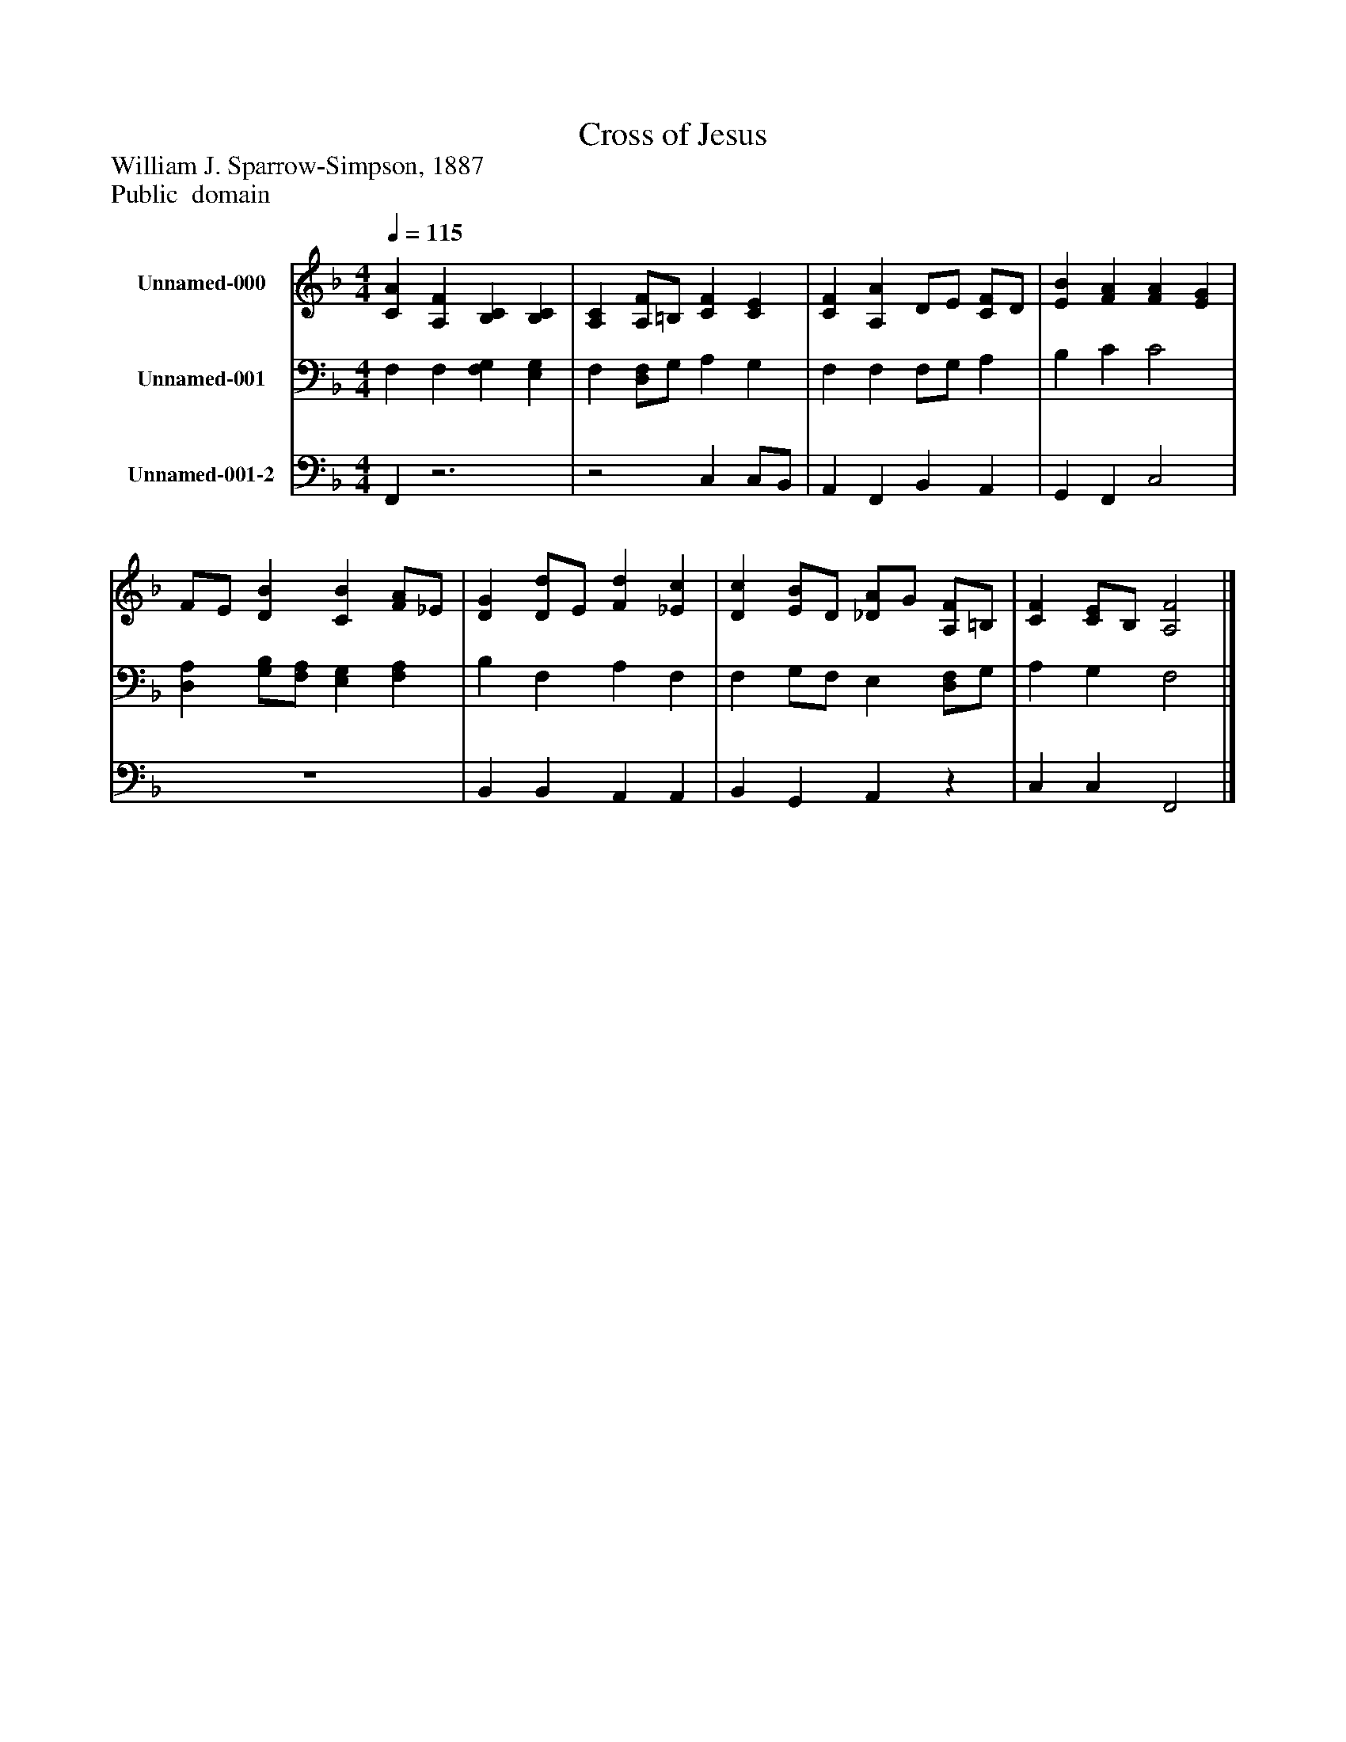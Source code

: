 %%abc-creator mxml2abc 1.4
%%abc-version 2.0
%%continueall true
%%titletrim true
%%titleformat A-1 T C1, Z-1, S-1
X: 0
T: Cross of Jesus
Z: William J. Sparrow-Simpson, 1887 
Z: Public  domain
L: 1/4
M: 4/4
Q: 1/4=115
V: P1 name="Unnamed-000"
%%MIDI program 1 19
V: P2 name="Unnamed-001"
%%MIDI program 2 19
V: P3 name="Unnamed-001-2"
%%MIDI program 3 19
K: F
[V: P1]  [CA] [A,F] [B,C] [B,C] | [A,C] [A,/F/]=B,/ [CF] [CE] | [CF] [A,A] D/E/ [C/F/]D/ | [EB] [FA] [FA] [EG] | F/E/ [DB] [CB] [F/A/]_E/ | [DG] [D/d/]E/ [Fd] [_Ec] | [Dc] [E/B/]D/ [_D/A/]G/ [A,/F/]=B,/ | [CF] [C/E/]B,/ [A,2F2]|]
[V: P2]  F, F, [F,G,] [E,G,] | F, [D,/F,/]G,/ A, G, | F, F, F,/G,/ A, | B, C C2 | [D,A,] [G,/B,/][F,/A,/] [E,G,] [F,A,] | B, F, A, F, | F, G,/F,/ E, [D,/F,/]G,/ | A, G, F,2|]
[V: P3]  F,,z3 |z2 C, C,/B,,/ | A,, F,, B,, A,, | G,, F,, C,2 | z4 | B,, B,, A,, A,, | B,, G,, A,,z | C, C, F,,2|]

